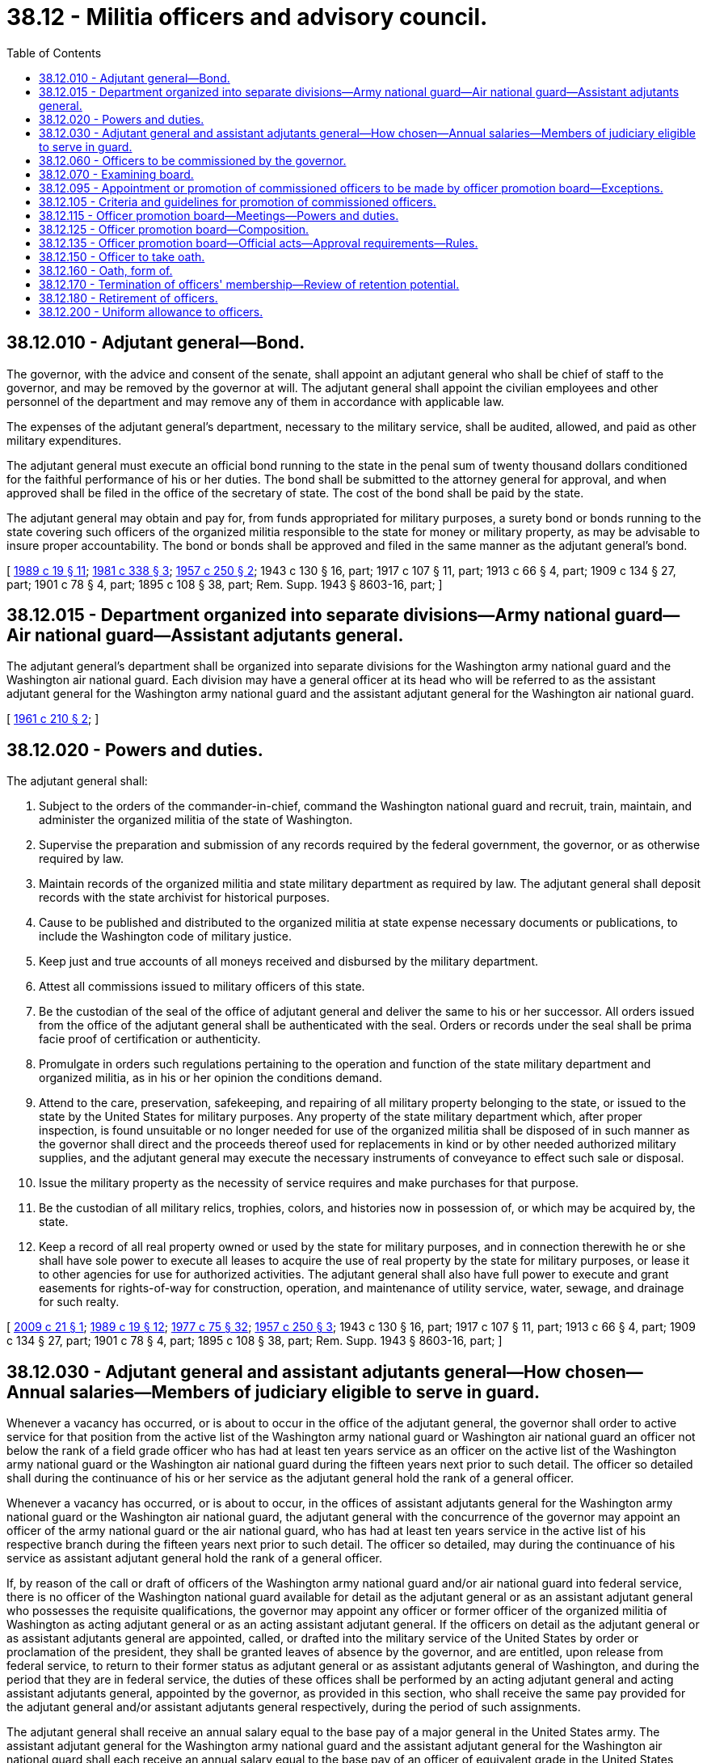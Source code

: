 = 38.12 - Militia officers and advisory council.
:toc:

== 38.12.010 - Adjutant general—Bond.
The governor, with the advice and consent of the senate, shall appoint an adjutant general who shall be chief of staff to the governor, and may be removed by the governor at will. The adjutant general shall appoint the civilian employees and other personnel of the department and may remove any of them in accordance with applicable law.

The expenses of the adjutant general's department, necessary to the military service, shall be audited, allowed, and paid as other military expenditures.

The adjutant general must execute an official bond running to the state in the penal sum of twenty thousand dollars conditioned for the faithful performance of his or her duties. The bond shall be submitted to the attorney general for approval, and when approved shall be filed in the office of the secretary of state. The cost of the bond shall be paid by the state.

The adjutant general may obtain and pay for, from funds appropriated for military purposes, a surety bond or bonds running to the state covering such officers of the organized militia responsible to the state for money or military property, as may be advisable to insure proper accountability. The bond or bonds shall be approved and filed in the same manner as the adjutant general's bond.

[ http://leg.wa.gov/CodeReviser/documents/sessionlaw/1989c19.pdf?cite=1989%20c%2019%20§%2011[1989 c 19 § 11]; http://leg.wa.gov/CodeReviser/documents/sessionlaw/1981c338.pdf?cite=1981%20c%20338%20§%203[1981 c 338 § 3]; http://leg.wa.gov/CodeReviser/documents/sessionlaw/1957c250.pdf?cite=1957%20c%20250%20§%202[1957 c 250 § 2]; 1943 c 130 § 16, part; 1917 c 107 § 11, part; 1913 c 66 § 4, part; 1909 c 134 § 27, part; 1901 c 78 § 4, part; 1895 c 108 § 38, part; Rem. Supp. 1943 § 8603-16, part; ]

== 38.12.015 - Department organized into separate divisions—Army national guard—Air national guard—Assistant adjutants general.
The adjutant general's department shall be organized into separate divisions for the Washington army national guard and the Washington air national guard. Each division may have a general officer at its head who will be referred to as the assistant adjutant general for the Washington army national guard and the assistant adjutant general for the Washington air national guard.

[ http://leg.wa.gov/CodeReviser/documents/sessionlaw/1961c210.pdf?cite=1961%20c%20210%20§%202[1961 c 210 § 2]; ]

== 38.12.020 - Powers and duties.
The adjutant general shall:

. Subject to the orders of the commander-in-chief, command the Washington national guard and recruit, train, maintain, and administer the organized militia of the state of Washington.

. Supervise the preparation and submission of any records required by the federal government, the governor, or as otherwise required by law.

. Maintain records of the organized militia and state military department as required by law. The adjutant general shall deposit records with the state archivist for historical purposes.

. Cause to be published and distributed to the organized militia at state expense necessary documents or publications, to include the Washington code of military justice.

. Keep just and true accounts of all moneys received and disbursed by the military department.

. Attest all commissions issued to military officers of this state.

. Be the custodian of the seal of the office of adjutant general and deliver the same to his or her successor. All orders issued from the office of the adjutant general shall be authenticated with the seal. Orders or records under the seal shall be prima facie proof of certification or authenticity.

. Promulgate in orders such regulations pertaining to the operation and function of the state military department and organized militia, as in his or her opinion the conditions demand.

. Attend to the care, preservation, safekeeping, and repairing of all military property belonging to the state, or issued to the state by the United States for military purposes. Any property of the state military department which, after proper inspection, is found unsuitable or no longer needed for use of the organized militia shall be disposed of in such manner as the governor shall direct and the proceeds thereof used for replacements in kind or by other needed authorized military supplies, and the adjutant general may execute the necessary instruments of conveyance to effect such sale or disposal.

. Issue the military property as the necessity of service requires and make purchases for that purpose. 

. Be the custodian of all military relics, trophies, colors, and histories now in possession of, or which may be acquired by, the state.

. Keep a record of all real property owned or used by the state for military purposes, and in connection therewith he or she shall have sole power to execute all leases to acquire the use of real property by the state for military purposes, or lease it to other agencies for use for authorized activities. The adjutant general shall also have full power to execute and grant easements for rights-of-way for construction, operation, and maintenance of utility service, water, sewage, and drainage for such realty.

[ http://lawfilesext.leg.wa.gov/biennium/2009-10/Pdf/Bills/Session%20Laws/Senate/5030-S.SL.pdf?cite=2009%20c%2021%20§%201[2009 c 21 § 1]; http://leg.wa.gov/CodeReviser/documents/sessionlaw/1989c19.pdf?cite=1989%20c%2019%20§%2012[1989 c 19 § 12]; http://leg.wa.gov/CodeReviser/documents/sessionlaw/1977c75.pdf?cite=1977%20c%2075%20§%2032[1977 c 75 § 32]; http://leg.wa.gov/CodeReviser/documents/sessionlaw/1957c250.pdf?cite=1957%20c%20250%20§%203[1957 c 250 § 3]; 1943 c 130 § 16, part; 1917 c 107 § 11, part; 1913 c 66 § 4, part; 1909 c 134 § 27, part; 1901 c 78 § 4, part; 1895 c 108 § 38, part; Rem. Supp. 1943 § 8603-16, part; ]

== 38.12.030 - Adjutant general and assistant adjutants general—How chosen—Annual salaries—Members of judiciary eligible to serve in guard.
Whenever a vacancy has occurred, or is about to occur in the office of the adjutant general, the governor shall order to active service for that position from the active list of the Washington army national guard or Washington air national guard an officer not below the rank of a field grade officer who has had at least ten years service as an officer on the active list of the Washington army national guard or the Washington air national guard during the fifteen years next prior to such detail. The officer so detailed shall during the continuance of his or her service as the adjutant general hold the rank of a general officer.

Whenever a vacancy has occurred, or is about to occur, in the offices of assistant adjutants general for the Washington army national guard or the Washington air national guard, the adjutant general with the concurrence of the governor may appoint an officer of the army national guard or the air national guard, who has had at least ten years service in the active list of his respective branch during the fifteen years next prior to such detail. The officer so detailed, may during the continuance of his service as assistant adjutant general hold the rank of a general officer.

If, by reason of the call or draft of officers of the Washington army national guard and/or air national guard into federal service, there is no officer of the Washington national guard available for detail as the adjutant general or as an assistant adjutant general who possesses the requisite qualifications, the governor may appoint any officer or former officer of the organized militia of Washington as acting adjutant general or as an acting assistant adjutant general. If the officers on detail as the adjutant general or as assistant adjutants general are appointed, called, or drafted into the military service of the United States by order or proclamation of the president, they shall be granted leaves of absence by the governor, and are entitled, upon release from federal service, to return to their former status as adjutant general or as assistant adjutants general of Washington, and during the period that they are in federal service, the duties of these offices shall be performed by an acting adjutant general and acting assistant adjutants general, appointed by the governor, as provided in this section, who shall receive the same pay provided for the adjutant general and/or assistant adjutants general respectively, during the period of such assignments.

The adjutant general shall receive an annual salary equal to the base pay of a major general in the United States army. The assistant adjutant general for the Washington army national guard and the assistant adjutant general for the Washington air national guard shall each receive an annual salary equal to the base pay of an officer of equivalent grade in the United States army or United States air force but not to exceed that of a brigadier general. So long as a member of the judiciary of the state of Washington is available for judicial work at such times and under such conditions as may be set forth by local rules and custom, that member may serve as an active member of the national guard or air national guard.

[ http://leg.wa.gov/CodeReviser/documents/sessionlaw/1989c19.pdf?cite=1989%20c%2019%20§%2013[1989 c 19 § 13]; http://leg.wa.gov/CodeReviser/documents/sessionlaw/1983c218.pdf?cite=1983%20c%20218%20§%201[1983 c 218 § 1]; http://leg.wa.gov/CodeReviser/documents/sessionlaw/1965ex1c100.pdf?cite=1965%20ex.s.%20c%20100%20§%201[1965 ex.s. c 100 § 1]; http://leg.wa.gov/CodeReviser/documents/sessionlaw/1961c210.pdf?cite=1961%20c%20210%20§%203[1961 c 210 § 3]; http://leg.wa.gov/CodeReviser/documents/sessionlaw/1943c130.pdf?cite=1943%20c%20130%20§%2021[1943 c 130 § 21]; Rem. Supp. 1943 § 8603-21; http://leg.wa.gov/CodeReviser/documents/sessionlaw/1921c75.pdf?cite=1921%20c%2075%20§%202[1921 c 75 § 2]; http://leg.wa.gov/CodeReviser/documents/sessionlaw/1917c107.pdf?cite=1917%20c%20107%20§%2014[1917 c 107 § 14]; 1909 c 134 § 31, part; 1895 c 108 § 42, part; ]

== 38.12.060 - Officers to be commissioned by the governor.
All commissioned and warrant officers of the organized militia of Washington shall be appointed and commissioned or warranted by the governor only as hereinafter provided. No person shall be so appointed and commissioned or warranted unless he or she shall be a citizen of the United States and of this state and more than eighteen years of age. Every commissioned and warranted officer shall hold office under his or her commission or warrant until he or she shall have been regularly appointed and commissioned or warranted to another rank or office, or until he or she shall have been regularly retired, discharged, dismissed or placed in the reserve.

[ http://leg.wa.gov/CodeReviser/documents/sessionlaw/1989c19.pdf?cite=1989%20c%2019%20§%2014[1989 c 19 § 14]; http://leg.wa.gov/CodeReviser/documents/sessionlaw/1971ex1c292.pdf?cite=1971%20ex.s.%20c%20292%20§%2041[1971 ex.s. c 292 § 41]; http://leg.wa.gov/CodeReviser/documents/sessionlaw/1943c130.pdf?cite=1943%20c%20130%20§%2019[1943 c 130 § 19]; Rem. Supp. 1943 § 8603-19; 1917 c 107 § 12, part; 1909 c 134 § 31, part; 1895 c 108 § 42, part; ]

== 38.12.070 - Examining board.
No person shall be appointed and commissioned or warranted to any office in the organized militia of Washington unless he or she shall have been examined and adjudged qualified therefor by an examining board, appointed by the adjutant general, and whose report shall have been approved by the authority appointing the board. The composition, appointment and procedure of examining boards and the nature and scope of examinations shall be as prescribed by the laws or regulations of the United States or those of this state. Whenever a commissioned officer shall have been examined for promotion pursuant to this section and shall have been adjudged not qualified therefor, upon approval by the authority appointing the board of its report to that effect such officer may be honorably discharged, retired or placed in the reserve as the governor shall direct.

[ http://leg.wa.gov/CodeReviser/documents/sessionlaw/1989c19.pdf?cite=1989%20c%2019%20§%2015[1989 c 19 § 15]; http://leg.wa.gov/CodeReviser/documents/sessionlaw/1943c130.pdf?cite=1943%20c%20130%20§%2020[1943 c 130 § 20]; Rem. Supp. 1943 § 8603-20; http://leg.wa.gov/CodeReviser/documents/sessionlaw/1917c107.pdf?cite=1917%20c%20107%20§%2013[1917 c 107 § 13]; http://leg.wa.gov/CodeReviser/documents/sessionlaw/1909c134.pdf?cite=1909%20c%20134%20§%2032[1909 c 134 § 32]; http://leg.wa.gov/CodeReviser/documents/sessionlaw/1895c108.pdf?cite=1895%20c%20108%20§%2053[1895 c 108 § 53]; ]

== 38.12.095 - Appointment or promotion of commissioned officers to be made by officer promotion board—Exceptions.
Whenever a commissioned officer is to be appointed or promoted either to fill a vacancy in the organized militia (Washington army national guard, Washington air national guard and the Washington state guard) or for any other reason, the officer to be appointed or promoted shall be selected by the officer promotion board. This selection in no way will change the powers of the governor under RCW 38.12.060. This section in no way applies to appointments or promotions to adjutant general or assistant adjutant general, to the appointment of officers to the rank of captain, lieutenant, or warrant officer, or to the promotion of second lieutenants, first lieutenants, or warrant officers.

[ http://leg.wa.gov/CodeReviser/documents/sessionlaw/1989c19.pdf?cite=1989%20c%2019%20§%2016[1989 c 19 § 16]; http://leg.wa.gov/CodeReviser/documents/sessionlaw/1974ex1c34.pdf?cite=1974%20ex.s.%20c%2034%20§%201[1974 ex.s. c 34 § 1]; ]

== 38.12.105 - Criteria and guidelines for promotion of commissioned officers.
All promotions of commissioned officers in the organized militia will be made on a best-qualified basis. The officer promotion board will select the best-qualified officer for each promotion from among those officers fully qualified for promotion. To be promoted, the selected officer must also meet the requirements of RCW 38.12.070. In no event will seniority be the sole guideline for selecting the officer to be promoted. The officer promotion board will, in determining the best qualified officer, consider the overall qualifications of an officer and not just the qualifications for one position.

[ http://leg.wa.gov/CodeReviser/documents/sessionlaw/1974ex1c34.pdf?cite=1974%20ex.s.%20c%2034%20§%202[1974 ex.s. c 34 § 2]; ]

== 38.12.115 - Officer promotion board—Meetings—Powers and duties.
The officer promotion board will meet from time to time as directed by the adjutant general. The board will select the best qualified officer for each promotion to be made in the organized militia, and will do any other act pertaining thereto directed by the adjutant general or allowed or directed by statute.

[ http://leg.wa.gov/CodeReviser/documents/sessionlaw/1989c19.pdf?cite=1989%20c%2019%20§%2017[1989 c 19 § 17]; http://leg.wa.gov/CodeReviser/documents/sessionlaw/1974ex1c34.pdf?cite=1974%20ex.s.%20c%2034%20§%203[1974 ex.s. c 34 § 3]; ]

== 38.12.125 - Officer promotion board—Composition.
The officer promotion board shall be composed as follows:

. For promotions of army national guard officers, the adjutant general must appoint a board that includes at least five voting members who are officers in the army national guard senior in grade to those officers being considered by the board for promotion.

.. Any officer appointed to the board who is not senior in grade to officers being considered for promotion must be recused from participating in the consideration for promotion of those officers to whom he or she is not senior.

.. For consideration of an officer for promotion to the grade of O5 and above, the board must include at least one general officer appointed by the adjutant general as a voting member.

. For promotions of air national guard officers, the adjutant general must appoint a board that includes at least five voting members who are officers in the air national guard senior in grade to those officers being considered by the board for promotion.

.. Any officer appointed to the board who is not senior in grade to officers being considered for promotion must be recused from participating in the consideration for promotion of those officers to whom he or she is not senior.

.. For consideration of an officer for promotion to the grade of O5 and above, the board must include at least one general officer appointed by the adjutant general as a voting member.

. For promotions of state guard officers, the adjutant general must appoint a board that includes at least five voting members who are officers in the state guard senior in grade to those officers being considered by the board for promotion.

.. Any officer appointed to the board who is not senior in grade to officers being considered for promotion must be recused from participating in the consideration for promotion of those officers to whom he or she is not senior.

.. For consideration of an officer for promotion to the grade of O5 and above, the board must include at least one general officer appointed by the adjutant general as a voting member.

[ http://lawfilesext.leg.wa.gov/biennium/2013-14/Pdf/Bills/Session%20Laws/House/2115.SL.pdf?cite=2014%20c%20178%20§%201[2014 c 178 § 1]; http://leg.wa.gov/CodeReviser/documents/sessionlaw/1989c19.pdf?cite=1989%20c%2019%20§%2018[1989 c 19 § 18]; http://leg.wa.gov/CodeReviser/documents/sessionlaw/1974ex1c34.pdf?cite=1974%20ex.s.%20c%2034%20§%204[1974 ex.s. c 34 § 4]; ]

== 38.12.135 - Officer promotion board—Official acts—Approval requirements—Rules.
To be an official act of the officer promotion board, an act of that board must be approved by not less than four of the members of the board: PROVIDED, HOWEVER, That if the board consists of less than four officers, the approval of the board shall be unanimous.

An action of an officer promotion board may be an official act of the board without a meeting if all members of the board approve in writing the act in question.

The adjutant general will from time to time fix the rules under which the board will operate.

[ http://leg.wa.gov/CodeReviser/documents/sessionlaw/1974ex1c34.pdf?cite=1974%20ex.s.%20c%2034%20§%205[1974 ex.s. c 34 § 5]; ]

== 38.12.150 - Officer to take oath.
Every officer, duly commissioned or warranted shall within such time as may be provided by law or by regulations, take the oath of office prescribed by law, and give bond, if required. In case of neglect or refusal so to do, the officer shall be considered to have resigned such office and a new appointment may be made as provided by law.

[ http://leg.wa.gov/CodeReviser/documents/sessionlaw/1989c19.pdf?cite=1989%20c%2019%20§%2019[1989 c 19 § 19]; http://leg.wa.gov/CodeReviser/documents/sessionlaw/1943c130.pdf?cite=1943%20c%20130%20§%2029[1943 c 130 § 29]; Rem. Supp. 1943 § 8603-29; http://leg.wa.gov/CodeReviser/documents/sessionlaw/1917c107.pdf?cite=1917%20c%20107%20§%2026[1917 c 107 § 26]; 1909 c 134 § 36, part; http://leg.wa.gov/CodeReviser/documents/sessionlaw/1895c108.pdf?cite=1895%20c%20108%20§%2051[1895 c 108 § 51]; ]

== 38.12.160 - Oath, form of.
The oath of office for commissioned and warrant officers in the organized militia of Washington shall be substantially as follows: "I, . . . . . ., do solemnly swear that I will support and defend the Constitution of the United States and the Constitution of the state of Washington, against all enemies, foreign or domestic; that I will bear true faith and allegiance to the same; that I will obey the orders of the president of the United States and of the governor of the state of Washington, that I make this obligation freely, without any mental reservation or purpose of evasion, and that I will well and faithfully discharge the duties of the office of . . . . . . in the organized militia of the state of Washington upon which I am about to enter, so help me God."

[ http://leg.wa.gov/CodeReviser/documents/sessionlaw/1943c130.pdf?cite=1943%20c%20130%20§%2030[1943 c 130 § 30]; Rem. Supp. 1943 § 8603-30; http://leg.wa.gov/CodeReviser/documents/sessionlaw/1917c107.pdf?cite=1917%20c%20107%20§%2027[1917 c 107 § 27]; http://leg.wa.gov/CodeReviser/documents/sessionlaw/1909c134.pdf?cite=1909%20c%20134%20§%2037[1909 c 134 § 37]; ]

== 38.12.170 - Termination of officers' membership—Review of retention potential.
The governor may terminate the membership of any commissioned or warrant officer of the organized militia of Washington for any of the following reasons:

. Conviction of an infamous crime;

. Absence from his or her command for more than thirty days without proper leave;

. Sentence of dismissal by court martial, duly approved;

. Upon muster out of the organization to which the officer is then assigned;

. Acceptance of the resignation of the officer, but no officer may be discharged or his or her resignation accepted while under arrest or against whom military charges have been preferred, or until he or she has turned over to his or her successor or satisfactorily accounted for all state and federal moneys and military property for which he or she is accountable or responsible;

. Removal of his or her actual residence to such distance from the station of his or her command as to render it impracticable for him or her to perform the duties of his or her office;

. Incompetence or unfitness for military service as determined by the duly approved findings of a board of officers appointed for that purpose by the adjutant general.

The adjutant general shall annually appoint and convene qualitative retention boards to review the military personnel records of officers who have completed three or more years service in the Washington state guard to determine their retention potential and acceptability for continuation in an active status. In the conduct of the reviews, the regulation issued by the adjutant general to implement this provision shall conform to the extent practicable to that governing the army national guard.

[ http://leg.wa.gov/CodeReviser/documents/sessionlaw/1989c19.pdf?cite=1989%20c%2019%20§%2020[1989 c 19 § 20]; http://leg.wa.gov/CodeReviser/documents/sessionlaw/1984c198.pdf?cite=1984%20c%20198%20§%201[1984 c 198 § 1]; http://leg.wa.gov/CodeReviser/documents/sessionlaw/1943c130.pdf?cite=1943%20c%20130%20§%2031[1943 c 130 § 31]; http://leg.wa.gov/CodeReviser/documents/sessionlaw/1925ex1c72.pdf?cite=1925%20ex.s.%20c%2072%20§%201[1925 ex.s. c 72 § 1]; Rem. Supp. 1943 § 8603-31; http://leg.wa.gov/CodeReviser/documents/sessionlaw/1917c107.pdf?cite=1917%20c%20107%20§%2028[1917 c 107 § 28]; http://leg.wa.gov/CodeReviser/documents/sessionlaw/1909c134.pdf?cite=1909%20c%20134%20§%2039[1909 c 134 § 39]; http://leg.wa.gov/CodeReviser/documents/sessionlaw/1895c108.pdf?cite=1895%20c%20108%20§%2063[1895 c 108 § 63]; ]

== 38.12.180 - Retirement of officers.
Commissioned officers of the organized militia of Washington shall be retired by order of the commander-in-chief with the rank respectively held by them at the time of such retirement for the following reasons:

. Unfitness for military service by reason of permanent physical disability.

. Upon request after at least five years continuous service as an officer in the organized militia of Washington.

Except as provided otherwise in RCW 38.16.015(2), commissioned officers of the state guard shall upon reaching the age of sixty-four years be retired.

Retired officers shall draw no pay or allowance from the state unless recalled to service.

Retired officers are subject, with their consent, to temporary detail on active state service by the commander-in-chief, and while on such duty shall receive the same pay and allowances as officers of like rank on the active list.

[ http://lawfilesext.leg.wa.gov/biennium/2011-12/Pdf/Bills/Session%20Laws/House/2181-S.SL.pdf?cite=2012%20c%2012%20§%202[2012 c 12 § 2]; http://leg.wa.gov/CodeReviser/documents/sessionlaw/1989c19.pdf?cite=1989%20c%2019%20§%2021[1989 c 19 § 21]; http://leg.wa.gov/CodeReviser/documents/sessionlaw/1984c198.pdf?cite=1984%20c%20198%20§%202[1984 c 198 § 2]; http://leg.wa.gov/CodeReviser/documents/sessionlaw/1943c130.pdf?cite=1943%20c%20130%20§%2033[1943 c 130 § 33]; Rem. Supp. 1943 § 8603-33; http://leg.wa.gov/CodeReviser/documents/sessionlaw/1909c134.pdf?cite=1909%20c%20134%20§%2040[1909 c 134 § 40]; http://leg.wa.gov/CodeReviser/documents/sessionlaw/1895c108.pdf?cite=1895%20c%20108%20§%2066[1895 c 108 § 66]; ]

== 38.12.200 - Uniform allowance to officers.
Every commissioned officer of the organized militia of Washington shall, within sixty days from the date of the order whereby he or she shall have been appointed, provide at the officer's own expense the uniform and equipment prescribed by the governor for his or her rank and assignment.

There shall be audited and may be paid, at the option of the adjutant general, to each properly uniformed and equipped officer of the active list of the organized militia of Washington, not in federal service an initial uniform allowance of one hundred dollars and annually thereafter for each twelve months state service an additional uniform allowance of fifty dollars, subject to such regulations as the commander-in-chief may prescribe to be audited and paid upon presentation of proper voucher.

[ http://lawfilesext.leg.wa.gov/biennium/1991-92/Pdf/Bills/Session%20Laws/Senate/5586.SL.pdf?cite=1991%20c%2043%20§%202[1991 c 43 § 2]; http://leg.wa.gov/CodeReviser/documents/sessionlaw/1989c19.pdf?cite=1989%20c%2019%20§%2022[1989 c 19 § 22]; http://leg.wa.gov/CodeReviser/documents/sessionlaw/1982c93.pdf?cite=1982%20c%2093%20§%201[1982 c 93 § 1]; http://leg.wa.gov/CodeReviser/documents/sessionlaw/1943c130.pdf?cite=1943%20c%20130%20§%2037[1943 c 130 § 37]; Rem. Supp. 1943 § 8603-37; http://leg.wa.gov/CodeReviser/documents/sessionlaw/1923c49.pdf?cite=1923%20c%2049%20§%201[1923 c 49 § 1]; http://leg.wa.gov/CodeReviser/documents/sessionlaw/1917c107.pdf?cite=1917%20c%20107%20§%2032[1917 c 107 § 32]; http://leg.wa.gov/CodeReviser/documents/sessionlaw/1909c134.pdf?cite=1909%20c%20134%20§%2049[1909 c 134 § 49]; http://leg.wa.gov/CodeReviser/documents/sessionlaw/1903c155.pdf?cite=1903%20c%20155%20§%2011[1903 c 155 § 11]; http://leg.wa.gov/CodeReviser/documents/sessionlaw/1901c78.pdf?cite=1901%20c%2078%20§%208[1901 c 78 § 8]; http://leg.wa.gov/CodeReviser/documents/sessionlaw/1895c108.pdf?cite=1895%20c%20108%20§%2076[1895 c 108 § 76]; ]

